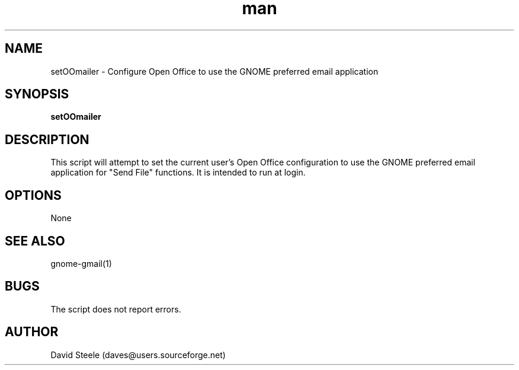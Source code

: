 
.TH man 1 “18 September 2010″ “.1″ “setOOmailer”
.SH NAME
setOOmailer \- Configure Open Office to use the GNOME preferred email application
.SH SYNOPSIS
\fBsetOOmailer\fP
.SH DESCRIPTION
This script will attempt to set the current user's Open Office configuration to use the GNOME preferred
email application for "Send File" functions. It is intended to run at login.
.SH OPTIONS
None
.SH SEE ALSO
gnome-gmail(1)
.SH BUGS
The script does not report errors.
.SH AUTHOR
David Steele (daves@users.sourceforge.net)

